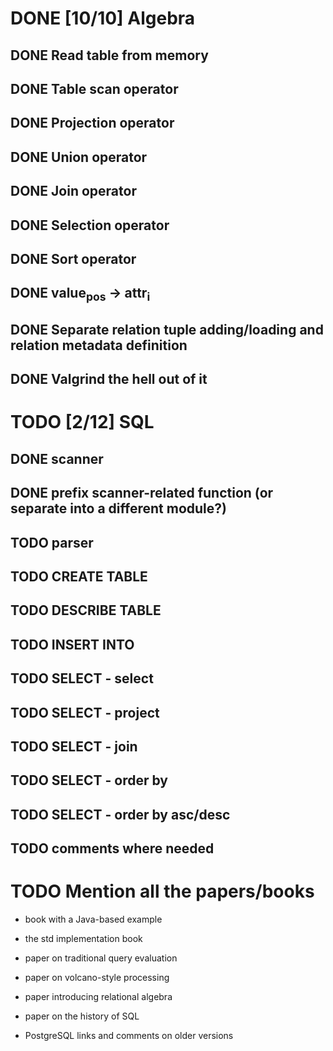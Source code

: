 * DONE [10/10] Algebra
** DONE Read table from memory
** DONE Table scan operator
** DONE Projection operator
** DONE Union operator
** DONE Join operator
** DONE Selection operator
** DONE Sort operator
** DONE value_pos -> attr_i
** DONE Separate relation tuple adding/loading and relation metadata definition
** DONE Valgrind the hell out of it
* TODO [2/12] SQL
** DONE scanner
** DONE prefix scanner-related function (or separate into a different module?)
** TODO parser
** TODO CREATE TABLE
** TODO DESCRIBE TABLE
** TODO INSERT INTO
** TODO SELECT - select
** TODO SELECT - project
** TODO SELECT - join
** TODO SELECT - order by
** TODO SELECT - order by asc/desc
** TODO comments where needed
* TODO Mention all the papers/books

  - book with a Java-based example

  - the std implementation book

  - paper on traditional query evaluation

  - paper on volcano-style processing

  - paper introducing relational algebra

  - paper on the history of SQL

  - PostgreSQL links and comments on older versions
